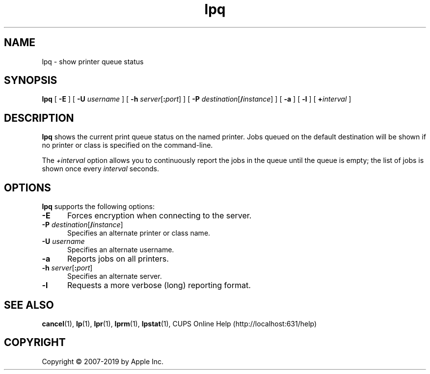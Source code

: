.\"
.\" lpq man page for CUPS.
.\"
.\" Copyright © 2007-2019 by Apple Inc.
.\" Copyright © 1997-2006 by Easy Software Products.
.\"
.\" Licensed under Apache License v2.0.  See the file "LICENSE" for more
.\" information.
.\"
.TH lpq 1 "CUPS" "26 April 2019" "Apple Inc."
.SH NAME
lpq \- show printer queue status
.SH SYNOPSIS
.B lpq
[
.B \-E
] [
.B \-U
.I username
] [
\fB\-h \fIserver\fR[\fB:\fIport\fR]
] [
\fB\-P \fIdestination\fR[\fB/\fIinstance\fR]
] [
.B \-a
] [
.B \-l
] [
.BI + interval
]
.SH DESCRIPTION
\fBlpq\fR shows the current print queue status on the named printer.
Jobs queued on the default destination will be shown if no printer or class is specified on the command-line.
.LP
The \fI+interval\fR option allows you to continuously report the jobs in the queue until the queue is empty; the list of jobs is shown once every \fIinterval\fR seconds.
.SH OPTIONS
\fBlpq\fR supports the following options:
.TP 5
.B \-E
Forces encryption when connecting to the server.
.TP 5
\fB\-P \fIdestination\fR[\fB/\fIinstance\fR]
Specifies an alternate printer or class name.
.TP 5
\fB\-U \fIusername\fR
Specifies an alternate username.
.TP 5
.B \-a
Reports jobs on all printers.
.TP 5
\fB\-h \fIserver\fR[\fB:\fIport\fR]
Specifies an alternate server.
.TP 5
.B \-l
Requests a more verbose (long) reporting format.
.SH SEE ALSO
.BR cancel (1),
.BR lp (1),
.BR lpr (1),
.BR lprm (1),
.BR lpstat (1),
CUPS Online Help (http://localhost:631/help)
.SH COPYRIGHT
Copyright \[co] 2007-2019 by Apple Inc.
